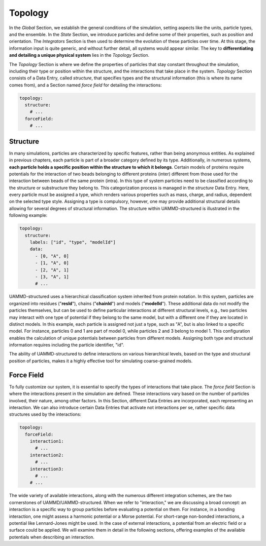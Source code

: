 Topology
========

In the *Global* Section, we establish the general conditions of the simulation, setting aspects like the units, particle types, and the ensemble. In the *State* Section, we introduce particles and define some of their properties, such as position and orientation. The *Integrators* Section is then used to determine the evolution of these particles over time. At this stage, the information input is quite generic, and without further detail, all systems would appear similar. The key to **differentiating and detailing a unique physical system** lies in the *Topology* Section.

The *Topology* Section is where we define the properties of particles that stay constant throughout the simulation, including their type or position within the structure, and the interactions that take place in the system. *Topology* Section consists of a Data Entry, called *structure*, that specifies types and the structural information (this is where its name comes from), and a Section named *force field* for detailing the interactions:

.. code-block:: yaml

   topology:
     structure:
       # ...
     forceField:
       # ...

Structure
---------

In many simulations, particles are characterized by specific features, rather than being anonymous entities. As explained in previous chapters, each particle is part of a broader category defined by its type. Additionally, in numerous systems, **each particle holds a specific position within the structure to which it belongs**. Certain models of proteins require potentials for the interaction of two beads belonging to different proteins (inter) different from those used for the interaction between beads of the same protein (intra). In this type of system particles need to be classified according to the structure or substructure they belong to. This categorization process is managed in the *structure* Data Entry. Here, every particle must be assigned a type, which renders various properties such as mass, charge, and radius, dependent on the selected type style. Assigning a type is compulsory, however, one may provide additional structural details allowing for several degrees of structural information. The structure within UAMMD-structured is illustrated in the following example:

.. code-block:: yaml

   topology:
     structure:
       labels: ["id", "type", "modelId"]
       data:
         - [0, "A", 0]
         - [1, "A", 0]
         - [2, "A", 1]
         - [3, "A", 1]
         # ...

UAMMD-structured uses a hierarchical classification system inherited from protein notation. In this system, particles are organized into residues ("**resId**"), chains ("**chainId**") and models ("**modelId**"). These additional data do not modify the particles themselves, but can be used to define particular interactions at different structural levels, e.g., two particles may interact with one type of potential if they belong to the same model, but with a different one if they are located in distinct models. In this example, each particle is assigned not just a type, such as "A", but is also linked to a specific model. For instance, particles 0 and 1 are part of model 0, while particles 2 and 3 belong to model 1. This configuration enables the calculation of unique potentials between particles from different models. Assigning both type and structural information requires including the particle identifier, "id".

The ability of UAMMD-structured to define interactions on various hierarchical levels, based on the type and structural position of particles, makes it a highly effective tool for simulating coarse-grained models.

Force Field
-----------

To fully customize our system, it is essential to specify the types of interactions that take place. The *force field* Section is where the interactions present in the simulation are defined. These interactions vary based on the number of particles involved, their nature, among other factors. In this Section, different Data Entries are incorporated, each representing an interaction. We can also introduce certain Data Entries that activate not interactions per se, rather specific data structures used by the interactions:

.. code-block:: yaml

   topology:
     forceField:
       interaction1:
         # ...
       interaction2:
         # ...
       interaction3:
         # ...
       # ...

The wide variety of available interactions, along with the numerous different integration schemes, are the two cornerstones of UAMMD/UAMMD-structured. When we refer to "interaction," we are discussing a broad concept: an interaction is a specific way to group particles before evaluating a potential on them. For instance, in a bonding interaction, one might assess a harmonic potential or a Morse potential. For short-range non-bonded interactions, a potential like Lennard-Jones might be used. In the case of external interactions, a potential from an electric field or a surface could be applied. We will examine them in detail in the following sections, offering examples of the available potentials when describing an interaction.
